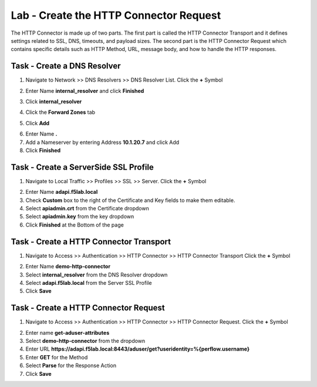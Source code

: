 Lab - Create the HTTP Connector Request
---------------------------------------

The HTTP Connector is made up of two parts.  The first part is called the HTTP Connector Transport and it defines settings related to SSL, DNS, timeouts, and payload sizes.  The second part is the HTTP Connector Request which contains specific details such as HTTP Method, URL, message body, and how to handle the HTTP responses.

Task - Create a DNS Resolver
~~~~~~~~~~~~~~~~~~~~~~~~~~~~~

1. Navigate to Network >> DNS Resolvers >> DNS Resolver List. Click the  **+** Symbol

|image0|

2. Enter Name **internal_resolver** and click **Finished**

|image1|

3. Click **internal_resolver** 

|image2|

4. Click the **Forward Zones** tab

|image3|

5. Click **Add**

|image4|

6. Enter Name **.**
7. Add a Nameserver by entering Address **10.1.20.7** and click Add
8. Click **Finished**

|image5|


Task - Create a ServerSide SSL Profile
~~~~~~~~~~~~~~~~~~~~~~~~~~~~~~~~~~~~~~~~~~~~~~~~~~~~~~

1. Navigate to Local Traffic >> Profiles >> SSL >> Server. Click the  **+** Symbol

|image6|

2. Enter Name **adapi.f5lab.local**
3. Check **Custom** box to the right of the Certificate and Key fields to make them editable.
4. Select **apiadmin.crt** from the Certificate dropdown
5. Select **apiadmin.key** from the key dropdown
6. Click **Finished** at the Bottom of the page

|image7|




Task - Create a HTTP Connector Transport
~~~~~~~~~~~~~~~~~~~~~~~~~~~~~~~~~~~~~~~~~~~~~~~~~~~~~~

1. Navigate to Access >> Authentication >> HTTP Connector >> HTTP Connector Transport  Click the  **+** Symbol

|image8|

2. Enter Name **demo-http-connector**
3. Select **internal_resolver** from the DNS Resolver dropdown
4. Select **adapi.f5lab.local** from the Server SSL Profile
5. Click **Save**

|image9|


Task - Create a HTTP Connector Request
~~~~~~~~~~~~~~~~~~~~~~~~~~~~~~~~~~~~~~~~~~~~~~~~~~~~~~

1. Navigate to Access >> Authentication >> HTTP Connector >> HTTP Connector Request.  Click the  **+** Symbol

|image10|

2. Enter name **get-aduser-attributes**
3. Select **demo-http-connector** from the dropdown 
4. Enter URL **https://adapi.f5lab.local:8443/aduser/get?useridentity=%{perflow.username}**
5. Enter **GET** for the Method
6. Select **Parse** for the Response Action
7. Click **Save** 

|image11|




.. |image0| image:: /_static/class1/module3/image000.png
.. |image1| image:: /_static/class1/module3/image001.png
.. |image2| image:: /_static/class1/module3/image002.png
.. |image3| image:: /_static/class1/module3/image003.png
.. |image4| image:: /_static/class1/module3/image004.png
.. |image5| image:: /_static/class1/module3/image005.png
.. |image6| image:: /_static/class1/module3/image006.png
.. |image7| image:: /_static/class1/module3/image007.png
.. |image8| image:: /_static/class1/module3/image008.png
.. |image9| image:: /_static/class1/module3/image009.png
.. |image10| image:: /_static/class1/module3/image010.png
.. |image11| image:: /_static/class1/module3/image011.png

